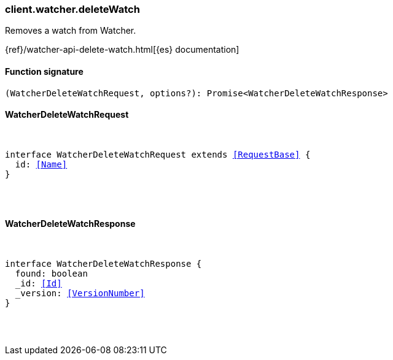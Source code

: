 [[reference-watcher-delete_watch]]

////////
===========================================================================================================================
||                                                                                                                       ||
||                                                                                                                       ||
||                                                                                                                       ||
||        ██████╗ ███████╗ █████╗ ██████╗ ███╗   ███╗███████╗                                                            ||
||        ██╔══██╗██╔════╝██╔══██╗██╔══██╗████╗ ████║██╔════╝                                                            ||
||        ██████╔╝█████╗  ███████║██║  ██║██╔████╔██║█████╗                                                              ||
||        ██╔══██╗██╔══╝  ██╔══██║██║  ██║██║╚██╔╝██║██╔══╝                                                              ||
||        ██║  ██║███████╗██║  ██║██████╔╝██║ ╚═╝ ██║███████╗                                                            ||
||        ╚═╝  ╚═╝╚══════╝╚═╝  ╚═╝╚═════╝ ╚═╝     ╚═╝╚══════╝                                                            ||
||                                                                                                                       ||
||                                                                                                                       ||
||    This file is autogenerated, DO NOT send pull requests that changes this file directly.                             ||
||    You should update the script that does the generation, which can be found in:                                      ||
||    https://github.com/elastic/elastic-client-generator-js                                                             ||
||                                                                                                                       ||
||    You can run the script with the following command:                                                                 ||
||       npm run elasticsearch -- --version <version>                                                                    ||
||                                                                                                                       ||
||                                                                                                                       ||
||                                                                                                                       ||
===========================================================================================================================
////////

[discrete]
[[client.watcher.deleteWatch]]
=== client.watcher.deleteWatch

Removes a watch from Watcher.

{ref}/watcher-api-delete-watch.html[{es} documentation]

[discrete]
==== Function signature

[source,ts]
----
(WatcherDeleteWatchRequest, options?): Promise<WatcherDeleteWatchResponse>
----

[discrete]
==== WatcherDeleteWatchRequest

[pass]
++++
<pre>
++++
interface WatcherDeleteWatchRequest extends <<RequestBase>> {
  id: <<Name>>
}

[pass]
++++
</pre>
++++
[discrete]
==== WatcherDeleteWatchResponse

[pass]
++++
<pre>
++++
interface WatcherDeleteWatchResponse {
  found: boolean
  _id: <<Id>>
  _version: <<VersionNumber>>
}

[pass]
++++
</pre>
++++
